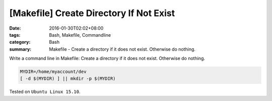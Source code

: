 [Makefile] Create Directory If Not Exist
########################################

:date: 2016-01-30T02:02+08:00
:tags: Bash, Makefile, Commandline
:category: Bash
:summary: Makefile - Create a directory if it does not exist. Otherwise do
          nothing.


Write a command line in Makefile: Create a directory if it does not exist.
Otherwise do nothing.

.. code-block:: bash

  MYDIR=/home/myaccount/dev
  [ -d $(MYDIR) ] || mkdir -p $(MYDIR)


Tested on ``Ubuntu Linux 15.10``.
